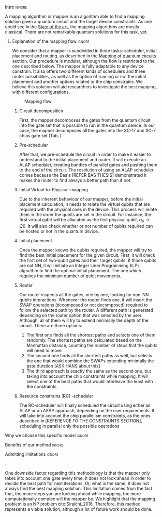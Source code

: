 


**** Intro                                                        :ignore:

# Intro

A mapping algorithm or mapper is an algorithm able to find a mapping solution given a quantum circuit and the target device constraints.
As one could see in the [[id:322a9393-f13b-4992-9751-fea71fed93f0][State of the art]], the mapping algorithms are mostly classical.
There are not remarkable quantum solutions for this task, yet.

***** Explanation of the mapping flow                            :ignore:

# Explanation of the mapping flow

We consider that a mapper is subdivided in three tasks: scheduler, initial placement and routing, as described in the [[id:cb18cc44-b0eb-47b1-82db-85ab7c7c083c][Mapping of quantum circuits]] section.
Our procedure is modular, although the flow is restricted to the one described below.
The mapper is fully adaptable to any device constrain.
It also offers two different kinds of schedulers and three router possibilities, as well as the option of running or not the initial placement and another options related to the chip constrains.
We believe this solution will aid researchers to investigate the best mapping, with different configurations.

#+caption: Mapping flow
#+NAME: fig:mapping_flow
#+ATTR_LATEX: :width 0.5\textwidth
[[file:figures/mapping_flow2.png]]

****** Circuit decomposition

First, the mapper decomposes the gates from the quantum circuit into the gate set that is possible to run in the quantum device.
In our case, the mapper decomposes all the gates into the SC-17 and SC-7 chips gate set (Tab. \ref{uni_set_gatetime}).

****** Pre-scheduler

After that, we pre-schedule the circuit in order to make it easier to understand to the initial placement and router.
It will execute an ALAP scheduler, creating bundles of parallel gates and pushing them to the end of the circuit.
The resolution of using an ALAP scheduler comes because the Bas's [REFER BAS THESIS] demonstrated it makes the router to find always a better path than if not.

****** Initial Virtual-to-Physical-mapping

Due to the inherent behaviour of our mapper, before the initial placement calculation, it needs to relate the virtual qubits that are required with the physical ones in the device.
This process will relate them in the order the qubits are set in the circuit.
For instance, the first virtual qubit will be allocated as the first physical qubit, $q_0 \to Q0$.
It will also check whether or not number of qubits required can be hosted or not in the quantum device.

****** Initial placement

Once the mapper knows the qubits required, the mapper will try to find the best initial placement for the given circuit.
First, it will check the first set of two-qubit gates and their target qubits.
If those qubits are not NN, it will initiate an Integer Liner Programming (ILP) algorithm to find the optimal initial placement.
The one which requires the minimum number of qubit movements.


****** Router

Our router inspects all the gates, one by one, looking for non-NN qubits interactions.
Whenever the router finds one, it will insert the SWAP operations (decomposed or not decomposed) required to follow the selected path by the router.
A different path is generated depending on the router option that was selected by the user.
Although, all of them will try to extend minimally the depth of the circuit.
There are three options:

1. The first one finds all the shortest paths and selects one of them randomly. The shortest paths are calculated based on the Manhattan distance, counting the number of steps that the qubits will need to move.
2. The second one finds all the shortest paths as well, but selects the one that would combine the SWAPs extending minimally the gate duration [ASK HANS about this]
3. The third approach is exactly the same as the second one, but taking into account the chip constraints while mapping. It will select one of the best paths that would interleave the least with the constraints.  


****** Resource constrains (RC) -scheduler

The RC-scheduler will finally scheduled the circuit using either an ALAP or an ASAP approach, depending on the user requirements.
It will take into account the chip parallelism constraints, as the ones described in [REFERENCE TO THE CONSTRAINTS SECTION], scheduling in parallel only the possible operations

**** Why we choose this specific model                            :ignore:

# Explaining why you chose your specific method, model, etc



**** Benefits of our method                                       :ignore:

# Describing benefits of your method

**** Admitting limitations                                        :ignore:

# Admitting limitations
.

One downside factor regarding this methodology is that the mapper only takes into account one gate every time.
It does not look ahead in order to decide the best path for next iterations.
Or, what is the same, it does not always find the best mapping solution.
This limitation comes from the fact that, the more steps you are looking ahead while mapping, the more computationally complex will the mapper be.
We highlight that the mapping problem is an NP problem cite:Siraichi_2018.
Therefore, this method represents a viable solution, although a lot of future work should be done.

**** BIB                                                 :ignore:noexport:

bibliography:../thesis_plan.bib
bibliographystyle:plain
